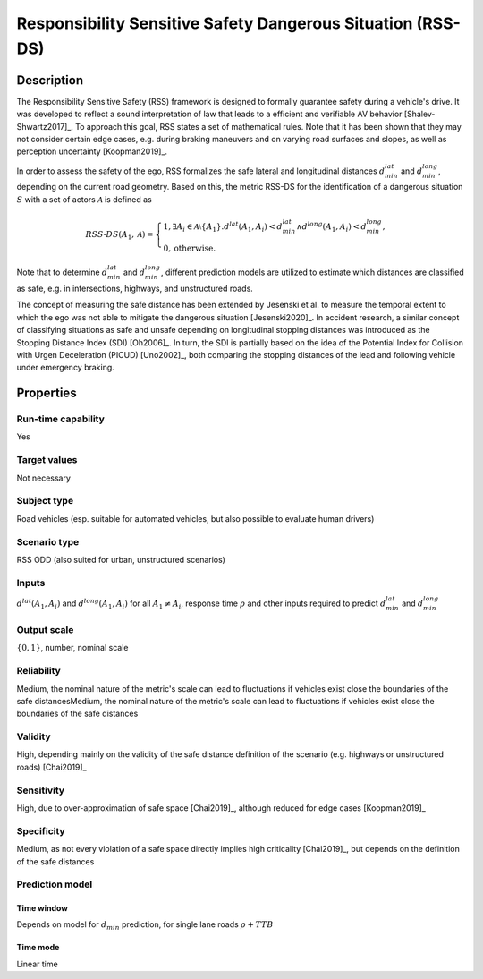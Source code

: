 Responsibility Sensitive Safety Dangerous Situation (RSS-DS)
============================================================

Description
-----------

The Responsibility Sensitive Safety (RSS) framework is designed to formally guarantee safety during a vehicle's drive.
It was developed to reflect a sound interpretation of law that leads to a efficient and verifiable AV behavior [Shalev-Shwartz2017]_.
To approach this goal, RSS states a set of mathematical rules.
Note that it has been shown that they may not consider certain edge cases, e.g. during braking maneuvers and on varying road surfaces and slopes, as well as perception uncertainty [Koopman2019]_.

In order to assess the safety of the ego, RSS formalizes the safe lateral and longitudinal distances :math:`d_\mathit{min}^\mathit{lat}` and :math:`d_\mathit{min}^\mathit{long}`, depending on the current road geometry.
Based on this, the metric RSS-DS for the identification of a dangerous situation :math:`S` with a set of actors :math:`\mathcal{A}` is defined as

.. math::
	\mathit{RSS}\text{-}\mathit{DS}(A_1, \mathcal{A}) =
	\begin{cases}
		1, \exists A_i \in \mathcal{A}\setminus\{A_1\}. d^\mathit{lat}(A_1, A_i) < d_\mathit{min}^\mathit{lat} \wedge d^\mathit{long}(A_1, A_i) < d_\mathit{min}^\mathit{long}, \\
		0, \text{otherwise.}
	\end{cases}

Note that to determine :math:`d_\mathit{min}^\mathit{lat}` and :math:`d_\mathit{min}^\mathit{long}`, different prediction models are utilized to estimate which distances are classified as safe, e.g. in intersections, highways, and unstructured roads.

The concept of measuring the safe distance has been extended by Jesenski et al. to measure the temporal extent to which the ego was not able to mitigate the dangerous situation [Jesenski2020]_.
In accident research, a similar concept of classifying situations as safe and unsafe depending on longitudinal stopping distances was introduced as the Stopping Distance Index (SDI) [Oh2006]_.
In turn, the SDI is partially based on the idea of the Potential Index for Collision with Urgen Deceleration (PICUD) [Uno2002]_, both comparing the stopping distances of the lead and following vehicle under emergency braking.

Properties
----------

Run-time capability
~~~~~~~~~~~~~~~~~~~

Yes

Target values
~~~~~~~~~~~~~

Not necessary

Subject type
~~~~~~~~~~~~

Road vehicles (esp. suitable for automated vehicles, but also possible to evaluate human drivers)

Scenario type
~~~~~~~~~~~~~

RSS ODD (also suited for urban, unstructured scenarios)

Inputs
~~~~~~

:math:`d^\mathit{lat}(A_1, A_i)` and :math:`d^\mathit{long}(A_1, A_i)` for all :math:`A_1 \neq A_i`, response time :math:`\rho` and other inputs required to predict :math:`d^\mathit{lat}_\mathit{min}` and :math:`d^\mathit{long}_\mathit{min}`

Output scale
~~~~~~~~~~~~

:math:`\{0,1\}`, number, nominal scale

Reliability
~~~~~~~~~~~

Medium, the nominal nature of the metric's scale can lead to fluctuations if vehicles exist close the boundaries of the safe distancesMedium, the nominal nature of the metric's scale can lead to fluctuations if vehicles exist close the boundaries of the safe distances

Validity
~~~~~~~~

High, depending mainly on the validity of the safe distance definition of the scenario (e.g. highways or unstructured roads) [Chai2019]_

Sensitivity
~~~~~~~~~~~

High, due to over-approximation of safe space [Chai2019]_, although reduced for edge cases [Koopman2019]_

Specificity
~~~~~~~~~~~

Medium, as not every violation of a safe space directly implies high criticality [Chai2019]_, but depends on the definition of the safe distances

Prediction model
~~~~~~~~~~~~~~~~

Time window
^^^^^^^^^^^
Depends on model for :math:`d_\mathit{min}` prediction, for single lane roads :math:`\rho + \mathit{TTB}`

Time mode
^^^^^^^^^
Linear time
